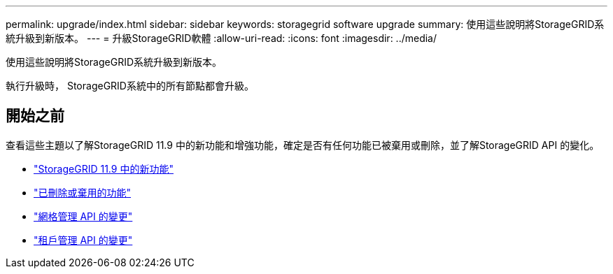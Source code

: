 ---
permalink: upgrade/index.html 
sidebar: sidebar 
keywords: storagegrid software upgrade 
summary: 使用這些說明將StorageGRID系統升級到新版本。 
---
= 升級StorageGRID軟體
:allow-uri-read: 
:icons: font
:imagesdir: ../media/


[role="lead"]
使用這些說明將StorageGRID系統升級到新版本。

執行升級時， StorageGRID系統中的所有節點都會升級。



== 開始之前

查看這些主題以了解StorageGRID 11.9 中的新功能和增強功能，確定是否有任何功能已被棄用或刪除，並了解StorageGRID API 的變化。

* link:whats-new.html["StorageGRID 11.9 中的新功能"]
* link:removed-or-deprecated-features.html["已刪除或棄用的功能"]
* link:changes-to-grid-management-api.html["網格管理 API 的變更"]
* link:changes-to-tenant-management-api.html["租戶管理 API 的變更"]

